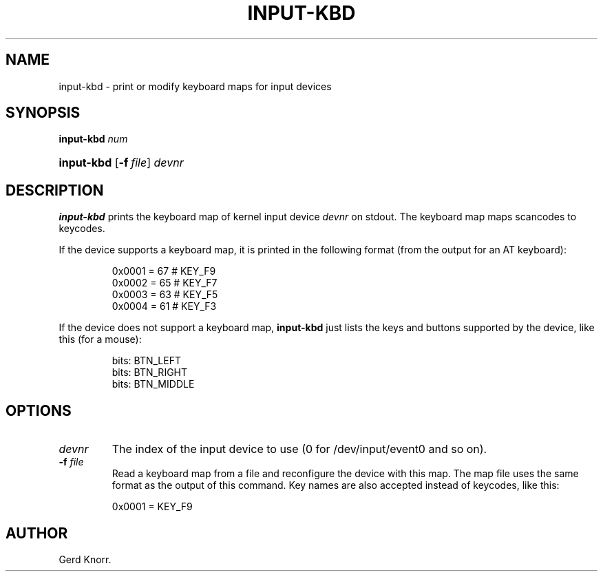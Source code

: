 .TH INPUT-KBD 8 "July 2005" "" ""

.SH NAME
input-kbd \- print or modify keyboard maps for input devices

.SH SYNOPSIS
\fBinput\-kbd\fR \fInum\fR
.HP 10
\fBinput\-kbd \fR [\fB\-f\fR\ \fIfile\fR] \fIdevnr\fR

.SH DESCRIPTION

.PP
\fBinput\-kbd\fR prints the keyboard map of kernel input device
\fIdevnr\fR on stdout.
The keyboard map maps scancodes to keycodes.

.PP
If the device supports a keyboard map, 
it is printed in the following format
(from the output for an AT keyboard): 
.IP
        0x0001 =  67  # KEY_F9
        0x0002 =  65  # KEY_F7
        0x0003 =  63  # KEY_F5
        0x0004 =  61  # KEY_F3
 

.PP
If the device does not support a keyboard map, 
\fBinput\-kbd\fR just lists the keys and buttons supported by the device,
like this (for a mouse):
.IP
        bits: BTN_LEFT
        bits: BTN_RIGHT
        bits: BTN_MIDDLE
 

.SH OPTIONS

.TP
\fIdevnr\fR
The index of the input device to use (0 for /dev/input/event0 and so on).

.TP
\fB\-f\fR \fIfile\fR
Read a keyboard map from a file and reconfigure the device with this map.
The map file uses the same format as the output of this command.
Key names are also accepted instead of keycodes, like this: 
.IP
	0x0001 = KEY_F9
 
.SH AUTHOR
Gerd Knorr.
